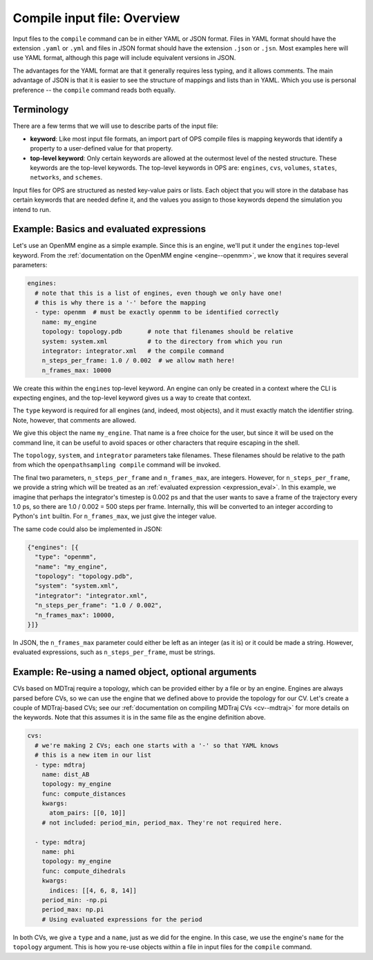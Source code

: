 Compile input file: Overview
============================

Input files to the ``compile`` command can be in either YAML or JSON format.
Files in YAML format should have the extension ``.yaml`` or ``.yml`` and
files in JSON format should have the extension ``.json`` or ``.jsn``. Most
examples here will use YAML format, although this page will include
equivalent versions in JSON.

The advantages for the YAML format are that it generally requires less
typing, and it allows comments. The main advantage of JSON is that it is
easier to see the structure of mappings and lists than in YAML. Which you
use is personal preference -- the ``compile`` command reads both equally.


Terminology
-----------

There are a few terms that we will use to describe parts of the input file:

* **keyword**: Like most input file formats, an import part of OPS compile
  files is mapping keywords that identify a property to a user-defined
  value for that property.
* **top-level keyword**: Only certain keywords are allowed at the outermost
  level of the nested structure. These keywords are the top-level keywords.
  The top-level keywords in OPS are: ``engines``, ``cvs``, ``volumes``,
  ``states``, ``networks``, and ``schemes``.

Input files for OPS are structured as nested key-value pairs or lists. Each
object that you will store in the database has certain keywords that are
needed define it, and the values you assign to those keywords depend the
simulation you intend to run.


Example: Basics and evaluated expressions
-----------------------------------------

Let's use an OpenMM engine as a simple example. Since this is an engine,
we'll put it under the ``engines`` top-level keyword.  From the
:ref:`documentation on the OpenMM engine <engine--openmm>`, we know that it
requires several parameters:

.. code:: yaml

    engines:
      # note that this is a list of engines, even though we only have one!
      # this is why there is a '-' before the mapping
      - type: openmm  # must be exactly openmm to be identified correctly
        name: my_engine
        topology: topology.pdb       # note that filenames should be relative
        system: system.xml           # to the directory from which you run
        integrator: integrator.xml   # the compile command
        n_steps_per_frame: 1.0 / 0.002  # we allow math here!
        n_frames_max: 10000

We create this within the ``engines`` top-level keyword. An engine can only
be created in a context where the CLI is expecting engines, and the
top-level keyword gives us a way to create that context.

The ``type`` keyword is required for all engines (and, indeed, most
objects), and it must exactly match the identifier string. Note, however,
that comments are allowed.

We give this object the name ``my_engine``. That name is a free choice for
the user, but since it will be used on the command line, it can be useful to
avoid spaces or other characters that require escaping in the shell.

The ``topology``, ``system``, and ``integrator`` parameters take filenames.
These filenames should be relative to the path from which the
``openpathsampling compile`` command will be invoked.

The final two parameters, ``n_steps_per_frame`` and ``n_frames_max``, are
integers. However, for ``n_steps_per_frame``, we provide a string which will
be treated as an :ref:`evaluated expression <expression_eval>`. In
this example, we imagine that perhaps the integrator's timestep is 0.002 ps
and that the user wants to save a frame of the trajectory every 1.0 ps, so
there are 1.0 / 0.002 = 500 steps per frame. Internally, this will be
converted to an integer according to Python's ``int`` builtin. For
``n_frames_max``, we just give the integer value.

The same code could also be implemented in JSON:

.. code:: json

    {"engines": [{
      "type": "openmm",
      "name": "my_engine",
      "topology": "topology.pdb",
      "system": "system.xml",
      "integrator": "integrator.xml",
      "n_steps_per_frame": "1.0 / 0.002",
      "n_frames_max": 10000,
    }]}

In JSON, the ``n_frames_max`` parameter could either be left as an integer
(as it is) or it could be made a string. However, evaluated expressions,
such as ``n_steps_per_frame``, must be strings.

Example: Re-using a named object, optional arguments
----------------------------------------------------

CVs based on MDTraj require a topology, which can be provided either by a
file or by an engine. Engines are always parsed before CVs, so we can use
the engine that we defined above to provide the topology for our CV. Let's
create a couple of MDTraj-based CVs; see our :ref:`documentation on
compiling MDTraj CVs <cv--mdtraj>` for more details on the keywords. Note
that this assumes it is in the same file as the engine definition above.

.. code:: yaml

    cvs:
      # we're making 2 CVs; each one starts with a '-' so that YAML knows
      # this is a new item in our list
      - type: mdtraj
        name: dist_AB
        topology: my_engine
        func: compute_distances
        kwargs:
          atom_pairs: [[0, 10]]
        # not included: period_min, period_max. They're not required here.

      - type: mdtraj
        name: phi
        topology: my_engine
        func: compute_dihedrals
        kwargs:
          indices: [[4, 6, 8, 14]]
        period_min: -np.pi
        period_max: np.pi
        # Using evaluated expressions for the period

In both CVs, we give a ``type`` and a ``name``, just as we did for the
engine. In this case, we use the engine's ``name`` for the ``topology``
argument. This is how you re-use objects within a file in input files for
the ``compile`` command.
